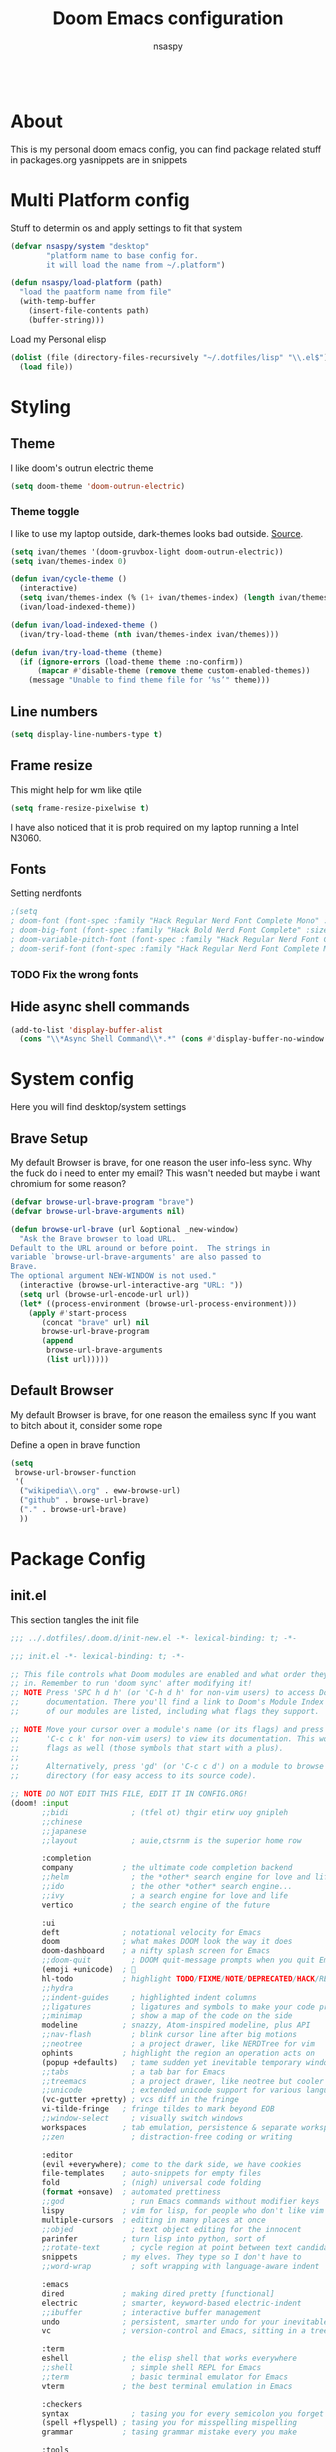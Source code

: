 #+title: Doom Emacs configuration
#+author: nsaspy

#+property: header-args :emacs-lisp tangle: ./config.el :tangle yes :results none
#+startup: org-startup-folded: showall
#+disable_spellchecker: t
#+begin_src emacs-lisp;; -*- lexical-binding: t -*-
#+end_src

* About
This is my personal doom emacs config, you can find package related stuff in packages.org
yasnippets are in snippets





* Multi Platform config
Stuff to determin os and apply settings to fit that system


#+begin_src emacs-lisp
(defvar nsaspy/system "desktop"
        "platform name to base config for.
        it will load the name from ~/.platform")

(defun nsaspy/load-platform (path)
  "load the paatform name from file"
  (with-temp-buffer
    (insert-file-contents path)
    (buffer-string)))
#+end_src


Load my Personal elisp
#+begin_src emacs-lisp
(dolist (file (directory-files-recursively "~/.dotfiles/lisp" "\\.el$"))
  (load file))
#+end_src
* Styling
** Theme
I like doom's outrun electric theme
#+begin_src emacs-lisp
(setq doom-theme 'doom-outrun-electric)
#+end_src
*** Theme toggle
I like to use my laptop outside, dark-themes looks bad outside.
[[https://emacs.stackexchange.com/a/26981][Source]].
#+begin_src emacs-lisp :tangle yes
(setq ivan/themes '(doom-gruvbox-light doom-outrun-electric))
(setq ivan/themes-index 0)

(defun ivan/cycle-theme ()
  (interactive)
  (setq ivan/themes-index (% (1+ ivan/themes-index) (length ivan/themes)))
  (ivan/load-indexed-theme))

(defun ivan/load-indexed-theme ()
  (ivan/try-load-theme (nth ivan/themes-index ivan/themes)))

(defun ivan/try-load-theme (theme)
  (if (ignore-errors (load-theme theme :no-confirm))
      (mapcar #'disable-theme (remove theme custom-enabled-themes))
    (message "Unable to find theme file for ‘%s’" theme)))

#+end_src
** Line numbers
#+begin_src emacs-lisp
(setq display-line-numbers-type t)
#+end_src
** Frame resize
This might help for wm like qtile
#+begin_src emacs-lisp
(setq frame-resize-pixelwise t)
#+end_src
I have also noticed that it is prob required on my laptop running a Intel N3060.
** Fonts
Setting nerdfonts
#+begin_src emacs-lisp
;(setq
; doom-font (font-spec :family "Hack Regular Nerd Font Complete Mono" :size 12)
; doom-big-font (font-spec :family "Hack Bold Nerd Font Complete" :size 18)
; doom-variable-pitch-font (font-spec :family "Hack Regular Nerd Font Complete Mono" :size 12)
; doom-serif-font (font-spec :family "Hack Regular Nerd Font Complete Mono" :size 12))
#+end_src
*** TODO Fix the wrong fonts
** Hide async shell commands
#+begin_src emacs-lisp
(add-to-list 'display-buffer-alist
  (cons "\\*Async Shell Command\\*.*" (cons #'display-buffer-no-window nil)))
#+end_src
* System config
Here you will find desktop/system settings
** Brave Setup
My default Browser is brave, for one reason the user info-less sync.
Why the fuck do i need to enter my email?
This wasn't needed but maybe i want chromium for some reason?
#+begin_src emacs-lisp
(defvar browse-url-brave-program "brave")
(defvar browse-url-brave-arguments nil)

(defun browse-url-brave (url &optional _new-window)
  "Ask the Brave browser to load URL.
Default to the URL around or before point.  The strings in
variable `browse-url-brave-arguments' are also passed to
Brave.
The optional argument NEW-WINDOW is not used."
  (interactive (browse-url-interactive-arg "URL: "))
  (setq url (browse-url-encode-url url))
  (let* ((process-environment (browse-url-process-environment)))
    (apply #'start-process
	   (concat "brave" url) nil
	   browse-url-brave-program
	   (append
	    browse-url-brave-arguments
	    (list url)))))

#+end_src


** Default Browser
My default Browser is brave, for one reason the emailess sync
If you want to bitch about it, consider some rope

Define a open in brave function

#+begin_src emacs-lisp
(setq
 browse-url-browser-function
 '(
  ("wikipedia\\.org" . eww-browse-url)
  ("github" . browse-url-brave)
  ("." . browse-url-brave)
  ))
#+end_src
* Package Config
** init.el
This section tangles the init file
#+begin_src emacs-lisp :tangle ./init.el
;;; ../.dotfiles/.doom.d/init-new.el -*- lexical-binding: t; -*-

;;; init.el -*- lexical-binding: t; -*-

;; This file controls what Doom modules are enabled and what order they load
;; in. Remember to run 'doom sync' after modifying it!
;; NOTE Press 'SPC h d h' (or 'C-h d h' for non-vim users) to access Doom's
;;      documentation. There you'll find a link to Doom's Module Index where all
;;      of our modules are listed, including what flags they support.

;; NOTE Move your cursor over a module's name (or its flags) and press 'K' (or
;;      'C-c c k' for non-vim users) to view its documentation. This works on
;;      flags as well (those symbols that start with a plus).
;;
;;      Alternatively, press 'gd' (or 'C-c c d') on a module to browse its
;;      directory (for easy access to its source code).

;; NOTE DO NOT EDIT THIS FILE, EDIT IT IN CONFIG.ORG!
(doom! :input
       ;;bidi              ; (tfel ot) thgir etirw uoy gnipleh
       ;;chinese
       ;;japanese
       ;;layout            ; auie,ctsrnm is the superior home row

       :completion
       company           ; the ultimate code completion backend
       ;;helm              ; the *other* search engine for love and life
       ;;ido               ; the other *other* search engine...
       ;;ivy               ; a search engine for love and life
       vertico           ; the search engine of the future

       :ui
       deft              ; notational velocity for Emacs
       doom              ; what makes DOOM look the way it does
       doom-dashboard    ; a nifty splash screen for Emacs
       ;;doom-quit         ; DOOM quit-message prompts when you quit Emacs
       (emoji +unicode)  ; 🙂
       hl-todo           ; highlight TODO/FIXME/NOTE/DEPRECATED/HACK/REVIEW
       ;;hydra
       ;;indent-guides     ; highlighted indent columns
       ;;ligatures         ; ligatures and symbols to make your code pretty again
       ;;minimap           ; show a map of the code on the side
       modeline          ; snazzy, Atom-inspired modeline, plus API
       ;;nav-flash         ; blink cursor line after big motions
       ;;neotree           ; a project drawer, like NERDTree for vim
       ophints           ; highlight the region an operation acts on
       (popup +defaults)   ; tame sudden yet inevitable temporary windows
       ;;tabs              ; a tab bar for Emacs
       ;;treemacs          ; a project drawer, like neotree but cooler
       ;;unicode           ; extended unicode support for various languages
       (vc-gutter +pretty) ; vcs diff in the fringe
       vi-tilde-fringe   ; fringe tildes to mark beyond EOB
       ;;window-select     ; visually switch windows
       workspaces        ; tab emulation, persistence & separate workspaces
       ;;zen               ; distraction-free coding or writing

       :editor
       (evil +everywhere); come to the dark side, we have cookies
       file-templates    ; auto-snippets for empty files
       fold              ; (nigh) universal code folding
       (format +onsave)  ; automated prettiness
       ;;god               ; run Emacs commands without modifier keys
       lispy             ; vim for lisp, for people who don't like vim
       multiple-cursors  ; editing in many places at once
       ;;objed             ; text object editing for the innocent
       parinfer          ; turn lisp into python, sort of
       ;;rotate-text       ; cycle region at point between text candidates
       snippets          ; my elves. They type so I don't have to
       ;;word-wrap         ; soft wrapping with language-aware indent

       :emacs
       dired             ; making dired pretty [functional]
       electric          ; smarter, keyword-based electric-indent
       ;;ibuffer         ; interactive buffer management
       undo              ; persistent, smarter undo for your inevitable mistakes
       vc                ; version-control and Emacs, sitting in a tree

       :term
       eshell            ; the elisp shell that works everywhere
       ;;shell             ; simple shell REPL for Emacs
       ;;term              ; basic terminal emulator for Emacs
       vterm             ; the best terminal emulation in Emacs

       :checkers
       syntax              ; tasing you for every semicolon you forget
       (spell +flyspell) ; tasing you for misspelling mispelling
       grammar           ; tasing grammar mistake every you make

       :tools
       ansible
       ;;biblio            ; Writes a PhD for you (citation needed)
       ;;debugger          ; FIXME stepping through code, to help you add bugs
       direnv
       ;;docker
       ;;editorconfig      ; let someone else argue about tabs vs spaces
       ;;ein               ; tame Jupyter notebooks with emacs
       (eval +overlay)     ; run code, run (also, repls)
       ;;gist              ; interacting with github gists
       lookup              ; navigate your code and its documentation
       ;;lsp               ; M-x vscode
       magit             ; a git porcelain for Emacs
       make              ; run make tasks from Emacs
       ;;pass              ; password manager for nerds
       ;;pdf               ; pdf enhancements
       ;;prodigy           ; FIXME managing external services & code builders
       rgb               ; creating color strings
       taskrunner        ; taskrunner for all your projects
       terraform         ; infrastructure as code
       ;;tmux              ; an API for interacting with tmux
       tree-sitter       ; syntax and parsing, sitting in a tree...
       upload            ; map local to remote projects via ssh/ftp

       :os
       (:if IS-MAC macos)  ; improve compatibility with macOS
       tty               ; improve the terminal Emacs experience

       :lang
       ;;agda              ; types of types of types of types...
       ;;beancount         ; mind the GAAP
       (cc +lsp)         ; C > C++ == 1
       ;;clojure           ; java with a lisp
       common-lisp       ; if you've seen one lisp, you've seen them all
       ;;coq               ; proofs-as-programs
       ;;crystal           ; ruby at the speed of c
       ;;csharp            ; unity, .NET, and mono shenanigans
       data              ; config/data formats
       ;;(dart +flutter)   ; paint ui and not much else
       ;;dhall
       ;;elixir            ; erlang done right
       ;;elm               ; care for a cup of TEA?
       emacs-lisp        ; drown in parentheses
       ;;erlang            ; an elegant language for a more civilized age
       ;;ess               ; emacs speaks statistics
       ;;factor
       ;;faust             ; dsp, but you get to keep your soul
       ;;fortran           ; in FORTRAN, GOD is REAL (unless declared INTEGER)
       ;;fsharp            ; ML stands for Microsoft's Language
       ;;fstar             ; (dependent) types and (monadic) effects and Z3
       ;;gdscript          ; the language you waited for
       ;;(go +lsp)         ; the hipster dialect
       ;;(graphql +lsp)    ; Give queries a REST
       ;;(haskell +lsp)    ; a language that's lazier than I am
       ;;hy                ; readability of scheme w/ speed of python
       ;;idris             ; a language you can depend on
       json              ; At least it ain't XML
       ;;(java +lsp)       ; the poster child for carpal tunnel syndrome
       ;;javascript        ; all(hope(abandon(ye(who(enter(here))))))
       ;;julia             ; a better, faster MATLAB
       ;;kotlin            ; a better, slicker Java(Script)
       ;;latex             ; writing papers in Emacs has never been so fun
       ;;lean              ; for folks with too much to prove
       ;;ledger            ; be audit you can be
       ;;lua               ; one-based indices? one-based indices
       markdown          ; writing docs for people to ignore
       nim               ; python + lisp at the speed of c
       nix               ; I hereby declare "nix geht mehr!"
       ;;ocaml             ; an objective camel
       (org +roam2
            +pretty)               ; organize your plain life in plain text
       ;;php               ; perl's insecure younger brother
       ;;plantuml          ; diagrams for confusing people more
       ;;purescript        ; javascript, but functional
       python            ; beautiful is better than ugly
       ;;qt                ; the 'cutest' gui framework ever
       racket            ; a DSL for DSLs
       ;;raku              ; the artist formerly known as perl6
       ;;rest              ; Emacs as a REST client
       ;;rst               ; ReST in peace
       ;;(ruby +rails)     ; 1.step {|i| p "Ruby is #{i.even? ? 'love' : 'life'}"}
       ;;(rust +lsp)       ; Fe2O3.unwrap().unwrap().unwrap().unwrap()
       ;;scala             ; java, but good
       (scheme +guile)   ; a fully conniving family of lisps
       sh                ; she sells {ba,z,fi}sh shells on the C xor
       ;;sml
       ;;solidity          ; do you need a blockchain? No.
       ;;swift             ; who asked for emoji variables?
       ;;terra             ; Earth and Moon in alignment for performance.
       web               ; the tubes
       yaml              ; JSON, but readable
       ;;zig               ; C, but simpler

       :email
       ;;(mu4e +org +gmail)
       ;;notmuch
       ;;(wanderlust +gmail)

       :app
       ;;calendar
       ;;emms
       everywhere        ; *leave* Emacs!? You must be joking
       ;;irc               ; how neckbeards socialize
       (rss +org)        ; emacs as an RSS reader
       ;;twitter           ; twitter client https://twitter.com/vnought

       :config
       ;;literate
       (default +bindings +smartparens))

#+end_src
** Magit
Set keybinds for pushing to remote
Pushes the current branch to the remote
(eg: local master > remote master)
#+begin_src emacs-lisp
(map! :leader
      :desc "Push Current branch to remote branch"
      "g p P" #'magit-push-current-to-pushremote)
#+end_src

Same as above but for pulling from remote
#+begin_src emacs-lisp
(map! :leader
      :desc "Pull current branch from remote"
      "g p p" #'magit-pull-from-pushremote)
#+end_src

Create a new tag
#+begin_src emacs-lisp
(map! :leader
      :map 'magit-mode-map
      (:prefix-map ("g" . "git")
       (:prefix ("c" . "create")
      :desc "Create new git tag" "t" #'magit-tag-create)))

#+end_src
*** Magit Todos
Show todos!
#+begin_src emacs-lisp
(require 'magit-todos)
#+end_src
** Projectile
Setting the path to find projects
I store my stuff in ~/Documents/Projects
#+begin_src emacs-lisp
(setq projectile-project-search-path
      '(("~/Documents/Projects" . 1)))
#+end_src

** Org Mode
Setting org dir
#+begin_src emacs-lisp
(setq org-directory "~/Documents/Notes/org")
#+end_src

Source: https://org-roam.discourse.group/t/update-a-field-last-modified-at-save/321
i needed this to keep track of when i modify an org roam file so when i export it the times are correct.

#+begin_src emacs-lisp
(setq time-stamp-active t
      time-stamp-start "#\\+LAST_MODIFIED:[ \t]*"
      time-stamp-end "$"
      time-stamp-format "\[%Y-%02m-%02d %3a %02H:%02M\]")
(add-hook 'before-save-hook 'time-stamp nil)
#+end_src
*** org capture
Ask me where to place a capture at [[https://stackoverflow.com/a/24787118][source.]]
#+begin_src emacs-lisp
(defun org-ask-location ()
  (let* ((org-refile-targets '((nil :maxlevel . 9)))
         (hd (condition-case nil
                 (car (org-refile-get-location nil nil t t))
               (error (car org-refile-history)))))
    (goto-char (point-min))
    (outline-next-heading)
    (if (re-search-forward
         (format org-complex-heading-regexp-format (regexp-quote hd))
         nil t)
        (goto-char (point-at-bol))
      (goto-char (point-max))
      (or (bolp) (insert "\n"))
      (insert "* " hd "\n")))
    (end-of-line))
#+end_src
**** Org Capture Templates
Here i override the capture templates, some intergrating into org roam
#+begin_src emacs-lisp

(setq  org-capture-templates '(("m" "Personal Meditations")
                                     ("mm" "Meditations Moon" entry
                                      (file+olp+datetree "~/Documents/Notes/org/moon.org")
                                      "** Relections\n\n*** Acomplished\n\n*** Thoughts\n\n*** Happenings\n\n** Plans for next moon\n" :tree-type month)
                                     ("t" "Personal todo" entry
                                      (file+headline +org-capture-todo-file "Inbox")
                                      "* [ ] %?\n%i\n%a" :prepend t)
                                     ("n" "Personal notes" entry
                                      (file+headline +org-capture-notes-file "Inbox")
                                      "* %u %?\n%i\n%a" :prepend t)
                                     ("j" "Journal" entry
                                      (file+olp+datetree +org-capture-journal-file)
                                      "* %U %?\n%i\n%a" :prepend t)
                                     ("p" "Templates for projects")
                                     ("pt" "Project-local todo" entry
                                      (file+headline +org-capture-project-todo-file "Inbox")
                                      "* TODO %?\n%i\n%a" :prepend t)
                                     ("pn" "Project-local notes" entry
                                      (file+headline +org-capture-project-notes-file "Inbox")
                                      "* %U %?\n%i\n%a" :prepend t)
                                     ("pc" "Project-local changelog" entry
                                      (file+headline +org-capture-project-changelog-file "Changelog")
                                      "* %U %?\n%i\n%a" :prepend t)
                                     ("o" "Centralized templates for projects")
                                     ("ot" "Project todo" entry #'+org-capture-central-project-todo-file "* TODO %?\n %i\n %a" :heading "Tasks" :prepend nil)
                                     ("on" "Project notes" entry #'+org-capture-central-project-notes-file "* %U %?\n %i\n %a" :heading "Notes" :prepend t)
                                     ("oc" "Project changelog" entry #'+org-capture-central-project-changelog-file "* %U %?\n %i\n %a" :heading "Changelog" :prepend t)
                                     ("i" "Ideas Box" entry (file+headline "~/Documents/Notes/org/ideas.org" "Ideas")
                                      "* IDEA %? %^g")
                                     ("a" "Templates for AI")
                                     ("ap" "Save a AI prompt for later" entry
                                      (file+headline "~/Documents/Notes/org/ai-prompts.org" "Prompts")
                                      "* %U %?\n%i\n%a" :prepend t)
                                      ("ai" "LLM/AI Injection (Bypasses)" entry
                                      (file+headline "~/Documents/Notes/org/ai-prompts.org" "Injections")
                                      "* %U %?\n%i\n%a" :prepend t)
                ))

#+end_src
*** Org Agenda
Find all TODOS recursively [[https://stackoverflow.com/a/41969519][source]].
#+begin_src emacs-lisp
(setq org-agenda-files (directory-files-recursively "~/Documents/Notes/org/agenda/" "\\.org$"))
;(dolist (file (directory-files-recursively "~/Documents/Notes/org/roam/" "\\.org$"))
;  (add-to-list org-agenda-files file))
#+end_src

#+begin_src emacs-lisp
(defun org-agenda-update-files ()
  "Update the org-agenda-files"
  (interactive)
  (setq org-agenda-files (directory-files-recursively "~/Documents/Notes/org/agenda" "\\.org$")))
(map! :leader
      :desc "update agenda"
      "o a u" #'org-agenda-update-files)
#+end_src

Track a org file by adding it to the agenda folder
#+begin_src emacs-lisp
(defun track-org-file ()
  "Create a symbolic link to the current file in the 'agenda' directory."
  (interactive)
  (let ((current-file (buffer-file-name)))
    (when current-file
      (make-symbolic-link current-file "~/Documents/Notes/org/agenda/")
      (setq org-agenda-files (directory-files-recursively "~/Documents/Notes/org/agenda/" "\\.org$")))))

(map! :after org
      :localleader
      :map org-mode-map
      :desc "Add file to Org agenda" "w" #'track-org-file)
#+end_src

I prefer being able to have different views within org agenda, so i can see whats coming up ahead of time.
#+begin_src emacs-lisp
(map! :leader
      :desc "Switch to week view"
      "o a w" #'org-agenda-week-view)

(map! :leader
      :desc "switch to month view"
      "o a m" #'org-agenda-month-view)

(map! :leader
      :desc "switch to month view"
      "o a y" #'org-agenda-year-view)
#+end_src



**** Org super agenda
#+begin_src emacs-lisp
(setq org-super-agenda-groups
      '(
        (:and (:todo "IDEA" :name "Starintel Idea" :tag ("starintel" "sit")) :name "Starintel ideas")
        (:and (:todo "TODO" :name "Starintel Bugs" :tag ("starintel-bug" "sib")) :name "Star intel Bugs")
        (:and (:todo "TODO" :name "Starintel" :tag ("starintel")) :name "Star Intel")
        (:and (:todo "TODO" :name "Personal" :tag ("personal")) :name "Personal")
        (:and (:todo "TODO" :name "Habits" :tag ("mow" "trash" "clean" "habit")) :name "Habits")
        (:and (:todo "TODO" :name "Emacs" :tag ("emacs")) :name "Emacs")
        (:and (:todo "TODO" :name "Read inbox" :tag ("book" "artical" "books")) :name "Reading")))
#+end_src

*** Babel
Tangle a file
#+begin_src emacs-lisp
(map! :leader
      :desc "Tangle a file"
      "b t" #'org-babel-tangle)
#+end_src

Execute the selected source block (used for literate programming)
#+begin_src emacs-lisp
(map! :leader
      :desc "Babel execute selected source block"
      "c b" #'org-babel-execute-src-block)
#+end_src

Execute all src blocks in buffer
#+begin_src emacs-lisp
(map! :leader
      :desc "Babel execute buffer"
      "c B" #'org-babel-execute-buffer)
#+end_src

Add languages to org babel

#+begin_src emacs-lisp
(org-babel-do-load-languages
 'org-babel-load-languages
 '((emacs-lisp . t) (org . t) (nim . t) (python . t) (erlang . t) (ein . t) (lisp . t)))
#+end_src

**** Better Formating in org-babel
Adapted from [[https://www.reddit.com/r/emacs/comments/9tp79o/comment/e90g7km/?utm_source=share&utm_medium=web2x&context=3][here]].
#+begin_src emacs-lisp
(defun edit-src-block (src fn language)
  "Replace SRC org-element's value property with the result of FN.
FN is a function that operates on org-element's value and returns a string.
LANGUAGE is a string referring to one of orb-babel's supported languages.
(https://orgmode.org/manual/Languages.html#Languages)"
  (let ((src-language (org-element-property :language src))
        (value (org-element-property :value src)))
    (when (string= src-language language)
      (let ((copy (org-element-copy src)))
        (org-element-put-property copy :value
                                  (funcall fn value))
        (org-element-set-element src copy)))))

(defun format-elisp-string (string)
  "Indents elisp buffer string and reformats dangling parens."
  (with-temp-buffer
    (let ((inhibit-message t))
      (emacs-lisp-mode)
      (insert
       (replace-regexp-in-string "[[:space:]]*
[[:space:]]*)" ")" string))
      (indent-region (point-min) (point-max))
      (buffer-substring (point-min) (point-max)))))

(defun format-elisp-src-blocks ()
  "Format Elisp src blocks in the current org buffer"
  (interactive)
  (save-mark-and-excursion
    (let ((AST (org-element-parse-buffer)))
      (org-element-map AST 'src-block
        (lambda (element)
          (edit-src-block element #'format-elisp-string "emacs-lisp")))
      (delete-region (point-min) (point-max))
      (insert (org-element-interpret-data AST)))))

(map! :leader
      :after org
      :prefix ("b" . "org-babel-fomats")
      :desc "format src" "f" #'format-elisp-src-blocks)
#+end_src


**** LSP with org-babel
[[https://github.com/emacs-lsp/lsp-mode/issues/2842#issuecomment-870807018][Source]]
***** Python
#+begin_src emacs-lisp
(defun org-babel-edit-prep:python (babel-info)
  (setq-local buffer-file-name (->> babel-info caddr (alist-get :tangle)))
  (lsp))
#+end_src

***** Nim
#+begin_src emacs-lisp
(defun org-babel-edit-prep:nim (babel-info)
  "Setup for lsp-mode in Org Src buffer using BABEL-INFO."
  (setq-local default-directory (->> babel-info caddr (alist-get :dir)))
  (setq-local buffer-file-name (->> babel-info caddr (alist-get :tangle)))
  (lsp))
#+end_src

***** Bash
#+begin_src emacs-lisp
(defun org-babel-edit-prep:sh (babel-info)
  (setq-local buffer-file-name (->> babel-info caddr (alist-get :tangle)))
  (lsp))
#+end_src


*** Org Tempo templates
I experiment with different languages, org babel makes things easy.
#+begin_src emacs-lisp
(with-eval-after-load 'org
  ;; is needed as of Org 9.2
  (require 'org-tempo)
  (add-to-list 'org-structure-template-alist '("sh" . "src shell"))
  (add-to-list 'org-structure-template-alist '("py" . "src python"))
  (add-to-list 'org-structure-template-alist '("php" . "src php"))
  (add-to-list 'org-structure-template-alist '("jn" . "src json"))
  (add-to-list 'org-structure-template-alist '("xm" . "src xml"))
  (add-to-list 'org-structure-template-alist '("js" . "src js"))
  (add-to-list 'org-structure-template-alist '("el" . "src emacs-lisp"))
  (add-to-list 'org-structure-template-alist '("nim" . "src nim"))
  (add-to-list 'org-structure-template-alist '("erl" . "src erlang"))
  (add-to-list 'org-structure-template-alist '("ss" . "src scheme"))
  (add-to-list 'org-structure-template-alist '("cl" . "src lisp"))
  (add-to-list 'org-structure-template-alist '("nix" . "src nix")))
#+end_src

*** Org config sync
Create a function to tangle and sync doom at the same time
#+begin_src emacs-lisp
(defvar org-configs-list ()
  "A List of org documents that holds your configuration. Will be used to tangle to elisp")
(setq org-configs-list '("~/.doom.d/config.org" "~/.doom.d/packages.org"))
(defun tangle-orgs (config-list)
  "Tangle a list of org documents."
  (mapcar 'org-babel-tangle-file config-list))

(defun doom-config-sync ()
  "Tangle your dotfiles and run doom sync"
  (interactive)
  (tangle-orgs org-configs-list)
  (doom/reload))

#+end_src
*** org-download
This extension facilitates moving images from point A to point B.

#+begin_src emacs-lisp
(require 'org-download)

;; Drag-and-drop to `dired`
;;(add-hook 'dired-mode-hook 'org-download-enable)
#+end_src


Configure keybinds. this will be under `SPC m a `
#+begin_src emacs-lisp
(map! :localleader
      :after org
      :map org-mode-map
      :prefix ("a" . "attachments")
      :desc "paste image" "p" #'org-download-clipboard
      :desc "insert image from url" "i" #'org-download-yank)
#+end_src


*** Org Roam
A Personal wiki

Set roam directory
#+begin_src emacs-lisp
(setq org-roam-directory "~/Documents/Notes/org/roam")
#+end_src

#+begin_src emacs-lisp
;;  Tahnk you, this comment fixed my old config!
;;  https://www.reddit.com/r/DoomEmacs/comments/sk8558/comment/hxxp7l0/?utm_source=share&utm_medium=web2x&context=3

(after! org-roam
  :ensure t
  :init
  (setq org-roam-v2-ack t)
  (setq org-roam-directory "~/Documents/Notes/org/roam")
  (setq org-roam-complete-everywhere t)
  (setq org-roam-capture-templates
        '(
          ("d" "default" plain "%?"
           :target (file+head "%<%Y%m%d%H%M%S>-${slug}.org"
                              "#+TITLE: ${title}\n#+CREATED: %U\n#+LAST_MODIFIED: %U\n\n") :unnarrowed t)
          ("t" "tutorial" plain "*%?"
           :target (file+head "Tutorial/%<%Y%m%d%H%M%S>-${slug}.org"
                              "#+TITLE: ${title}\n#+CREATED: %U\n#+LAST_MODIFIED: %U\n\n"))
          ("h" "hacking" plain "%?"
           :target (file+head "hacking/%<%Y%m%d%H%M%S>-${slug}.org"
                              "#+TITLE: ${title}\n#+CREATED: %U\n#+LAST_MODIFIED: %U\n\n"))
          ("s" "star intel" plain "*%? %^g"
           :target (file+head "starintel/%<%Y%m%d%H%M%S>-${slug}.org"
                              "#+TITLE: ${title}\n#+CREATED: %U\n#+LAST_MODIFIED: %U\n\n"))
          ("d" "sunshine wiki dox" plain "* {slug}\n%?"
           :target (file+head "starintel/%<%Y%m%d%H%M%S>-${slug}.org"
                              "#+TITLE: ${title}\n#+CREATED: %U\n#+LAST_MODIFIED: %U\n\n"))
          ("r" "Reading notes" plain "%?"
           :target (file+head "reading-notes/%<%Y%m%d%H%M%S>-${slug}.org"
                              "#+TITLE: ${title}\n#+CREATED: %U\n#+LAST_MODIFIED: %U\n\n"))
          ("v" "Video notes" plain "%?"
           :target (file+head "reading-notes/%<%Y%m%d%H%M%S>-${slug}.org"
                              "#+TITLE: ${title}\n#+CREATED: %U\n#+LAST_MODIFIED: %U\n\n"))
          ("p" "Programming" plain "%?"
           :target (file+head "programming/%<%Y%m%d%H%M%S>-${slug}.org"
                              "#+TITLE: ${title}\n#+CREATED: %U\n#+LAST_MODIFIED: %U\n\n"))))
   (setq org-roam-dailies-capture-templates
   '(("d" "default" entry "* %<%I:%M %p>: %?"
      :target (file+head "%<%Y-%m-%d>.org" "#+title: %<%Y-%m-%d>\n"))
     ("n" "news" entry "* %? :news:"
         :target (file+head "%<%Y-%m-%d>.org" "#+title: %<%Y-%m-%d>\n"))
     ("j" "journal" entry "* %<%I:%M %p>%? :personal:"
        :target (file+head "%<%Y-%m-%d>.org" "#+title: %<%Y-%m-%d>\n")))))
#+end_src

*** Misc org roam
url2org function for importing info from the web

#+begin_src emacs-lisp
(defun url2org (begin end)
  "Download a webpage from selected url and convert to org."
  (interactive "r")
  (shell-command-on-region begin end
                           (concat "pandoc --from=html --to=org " (buffer-substring begin end))
                           nil t))
#+end_src


For some reason caching on write isnt working.
If my notes get slow i will disable it.
*** Org File Encryption

Eyes off my doccuments
#+begin_src emacs-lisp
(require 'epa-file)
(epa-file-enable)
#+end_src

#+begin_src emacs-lisp
(setq epa-file-encrypt-to '("nsaspy@airmail.cc"))
#+end_src

#+begin_src emacs-lisp
(setq epa-file-select-keys "235327FBDEFB3719")
#+end_src

*** Org Pomodoro
#+begin_src emacs-lisp
(map! :localleader
      :after org
      :map org-mode-map
      :prefix ("c" . "clock")
      :desc "Start Pomodoro" "T" #'org-pomodoro)
#+end_src

*** Org Present
Create presentations with org mode


Thanks to systems crafters for the prebaked config!
https://www.youtube.com/watch?v=SCPoF1PTZpI
Go sub to him if you havent hes worth your time.
#+begin_src emacs-lisp
;; Hide emphasis markers on formatted text
(setq org-hide-emphasis-markers t)
;;; Centering Org Documents --------------------------------
;; Configure fill width
(setq visual-fill-column-width 180
      visual-fill-column-center-text t)

;;; Org Present --------------------------------------------

;; Install org-present if needed

(defun my/org-present-prepare-slide (buffer-name heading)
  ;; Show only top-level headlines
  (org-overview)

  ;; Unfold the current entry
  (org-show-entry)

  ;; Show only direct subheadings of the slide but don't expand them
  (org-show-children))

(defun my/org-present-start ()
  ;; Tweak font sizes
  (doom-big-font-mode)
  (org-present-read-only)
  (org-present-hide-cursor)
  ;; Set a blank header line string to create blank space at the top
  (setq header-line-format " ")
  ;; Hide line numbers
  (setq-local display-line-numbers nil)
  ;; Display inline images automatically
  (org-display-inline-images)

  ;; Center the presentation and wrap lines
  (visual-fill-column-mode 1)
  (visual-line-mode 1))

(defun my/org-present-end ()
  ;; Reset font customizations
  (doom-big-font-mode)
  ;; Clear the header line string so that it isn't displayed
  (setq header-line-format nil)
  ;; Shone line numbers
  (setq-local display-line-numbers t)
  ;; Stop displaying inline images
  (org-remove-inline-images)
  (org-present-read-write)
  (org-present-show-cursor))
  ;; Stop centering the document


;; Turn on variable pitch fonts in Org Mode buffers
;(add-hook! 'org-mode variable-pitch-mode)

;; Register hooks with org-present
(add-hook 'org-present-mode-hook 'my/org-present-start)
(add-hook 'org-present-mode-quit-hook 'my/org-present-end)
(add-hook 'org-present-after-navigate-functions 'my/org-present-prepare-slide)
#+end_src


*** Org Idea box
Keep my ideas seperated from my todos and give me a random idea from the file

*** Misc related functions for org mode
****  Time Stamp updater
#+begin_src emacs-lisp
(defun update-timestamps (directory)
  "Update timestamps in all org files in DIRECTORY."
  (interactive "DDirectory: ")
  (let ((files (directory-files-recursively directory "\\.org$")))
    (dolist (file files)
      (with-current-buffer (find-file-noselect file)
        (save-excursion
          (goto-char (point-min))
          (time-stamp))))))

(defun update-timestamps-in-directory (directory)
  "Update timestamps in all org files in DIRECTORY."
  (let ((files (directory-files-recursively directory "\\.org$")))
    (dolist (file files)
      (with-current-buffer (find-file-noselect file)
        (save-excursion
          (goto-char (point-min))
          (time-stamp))))))

#+end_src


** Deft
Deft is used for notes. here im setting the default directory
#+begin_src emacs-lisp
(setq deft-extenstions '("txt", "org", "md"))
(setq deft-directory "~/Documents/Notes")
#+end_src

Deft is not recursive by defualt (it will not go into sub directories)
#+begin_src emacs-lisp
(setq deft-recursive t)
#+end_src
Tell deft to use the filename as the Title of the note
#+begin_src emacs-lisp
(setq deft-use-filename-as-title t)
#+end_src

** Notifications
*** Emacs built in notifications
#+begin_src emacs-lisp
(require 'notifications)
#+end_src

** RSS (Elfeed)
#+begin_src emacs-lisp
(require 'elfeed-org)
#+end_src
Hook elfeed-org to elfeed
#+begin_src emacs-lisp
(elfeed-org)
#+end_src

Tell elfeed where to look for org mode files

#+begin_src emacs-lisp
(setq rmh-elfeed-org-files '("~/Documents/Notes/org/rss.org"))
#+end_src


** Web-paste
Web-paste allows you to paste text to pastebin like web services
#+begin_src emacs-lisp
(require 'webpaste)
#+end_src

Tell Web-paste to confirm before upload
#+begin_src emacs-lisp
(setq webpaste-paste-confirmation t)
#+end_src

Provider priority
#+begin_src emacs-lisp
(setq webpaste-provider-priority '("ix.io" "dpaste.org"
                                   "dpaste.com" "clbin.com"
                                   "0x0.st" "bpa.st"
                                   "paste.rs"))
#+end_src

Setting Key binds
#+begin_src emacs-lisp
(map! :leader
      (:prefix-map ("n" . "notes")
       (:prefix ("p" . "webpaste")
        :desc "paste region to a paste service" "r" #'webpaste-paste-region
        :desc "paste entire buffer to paste service" "b" #'webpaste-paste-buffer)))
#+end_src

** Pcap mode
You can view a pcap file with tshark

#+begin_src emacs-lisp
(require 'pcap-mode)
#+end_src

** inherit org
inherit-org: Inherit org faces to non-org buffers.
#+begin_src emacs-lisp

(with-eval-after-load 'org
  (require 'inherit-org)
; BUG something is wrong with spc h f on nixos, works on arch
  (with-eval-after-load 'info
    (add-hook 'Info-mode-hook 'inherit-org-mode))

  (with-eval-after-load 'helpful
    (add-hook 'helpful-mode-hook 'inherit-org-mode))

  (with-eval-after-load 'w3m
    (add-hook 'w3m-fontify-before-hook 'inherit-org-w3m-headline-fontify) ;only one level is supported
    (add-hook 'w3m-fontify-after-hook 'inherit-org-mode)))
#+end_src

** W3M

fix text area
#+begin_src emacs-lisp
(eval-after-load "w3m-form"
  '(progn
     (define-minor-mode dme:w3m-textarea-mode
       "Minor mode used when editing w3m textareas."
       nil " dme:w3m-textarea" w3m-form-input-textarea-keymap)
     (defun dme:w3m-textarea-hook ()
                                        ; protect the form local variables from being killed by `text-mode'
       (mapcar (lambda (v)
		 (if (string-match "^w3m-form-input-textarea.*"
				   (symbol-name (car v)))
		     (put (car v) 'permanent-local t)))
	       (buffer-local-variables))
       (text-mode)
       (dme:w3m-textarea-mode))
     (add-hook! 'w3m-form-input-textarea-mode-hook 'dme:w3m-textarea-hook)))
#+end_src

** Vterm
its a good term

set the window title
#+begin_src emacs-lisp
(defun vterm--rename-buffer-as-title (title)
  (let ((dir (string-trim-left (concat (nth 1 (split-string title ":")) "/"))))
    (cd-absolute dir)
    (rename-buffer (format "term %s" title))))
(add-hook 'vterm-set-title-functions 'vterm--rename-buffer-as-title)
#+end_src

** Dirvish
a better dired
#+begin_src emacs-lisp
(require 'dirvish)
(dirvish-override-dired-mode)
#+end_src

#+begin_src emacs-lisp
(use-package! dirvish
  :init
  (dirvish-override-dired-mode)
  :custom
  (dirvish-quick-access-entries ; It's a custom option, `setq' won't work
   '(("h" "~/"                          "Home")
     ("d" "~/Downloads/"                "Downloads")
     ("m" "/mnt/"                       "Drives")
     ("t" "~/.local/share/Trash/files/" "TrashCan")))
  :config
  ;; (dirvish-peek-mode) ; Preview files in minibuffer
  ;; (dirvish-side-follow-mode) ; similar to `treemacs-follow-mode'
  (setq dirvish-mode-line-format
        '(:left (sort symlink) :right (omit yank index)))
  (setq dirvish-attributes
        '(all-the-icons file-time file-size collapse subtree-state vc-state git-msg))
  (setq delete-by-moving-to-trash t)
  (setq dired-listing-switches
        "-l --almost-all --human-readable --group-directories-first --no-group")
  :bind ; Bind `dirvish|dirvish-side|dirvish-dwim' as you see fit
  (("C-c f" . dirvish-fd)
   :map dirvish-mode-map ; Dirvish inherits `dired-mode-map'
   ("a"   . dirvish-quick-access)
   ("f"   . dirvish-file-info-menu)
   ("y"   . dirvish-yank-menu)
   ("N"   . dirvish-narrow)
   ("^"   . dirvish-history-last)
   ("h"   . dirvish-history-jump) ; remapped `describe-mode'
   ("s"   . dirvish-quicksort)    ; remapped `dired-sort-toggle-or-edit'
   ("v"   . dirvish-vc-menu)      ; remapped `dired-view-file'
   ("TAB" . dirvish-subtree-toggle)
   ("M-f" . dirvish-history-go-forward)
   ("M-b" . dirvish-history-go-backward)
   ("M-l" . dirvish-ls-switches-menu)
   ("M-m" . dirvish-mark-menu)
   ("M-t" . dirvish-layout-toggle)
   ("M-s" . dirvish-setup-menu)
   ("M-e" . dirvish-emerge-menu)
   ("M-j" . dirvish-fd-jump)))
#+end_src


** Atomic Chrome/Firefox
Edit text areas in your web browser within emacs!

I want it to open a new frame
#+begin_src emacs-lisp
(setq atomic-chrome-buffer-open-style 'frame)
#+end_src

** Eshell
Eshell is a emacs lisp based shell, which is powerful. After vterm broke on my nixos dotfiles i have now fully commited to eshell.
If i cant run it in eshell i have a terminal dropdown for it.

Set the aliases file. Doom already sets this but i will do so again incase i want to change it.
#+begin_src emacs-lisp
(setq eshell-aliases-file "~/.doom.d/eshell/aliases")
#+end_src
** Libraries :lib::programming::lisp:
*** f.el :lisp:
Much inspired by @magnarss excellent s.el and dash.el, f.el is a modern API for working with files and directories in Emacs.
#+begin_src emacs-lisp
(require 'f)
#+end_src
*** dash.el :lisp:
A modern list API for Emacs. No 'cl required.

#+begin_src emacs-lisp
(require 'dash)
#+end_src
*** s.el :lisp:
The long lost Emacs string manipulation library.
#+begin_src emacs-lisp
(require 's)
#+end_src

*** alert
Send Alerts from emacs

You must set the command, it is nil be default
#+begin_src emacs-lisp
(require 'alert)
(setq alert-default-style 'libnotify)
(setq alert-libnotify-command "dunstify")
#+end_src

I use dunst as my notification system, here is a config to
#+begin_src emacs-lisp
(use-package! org-timed-alerts
  :after (org)
  :config
  (setq org-timed-alerts-alert-function #'alert-libnotify-notify)
  (setq org-timed-alerts-tag-exclusions nil)
  (setq org-timed-alerts-default-alert-props nil)
  (setq org-timed-alerts-warning-times '(-10 -5))
  (setq org-timed-alerts-agenda-hook-p t)
  (setq org-timed-alert-final-alert-string "IT IS %alert-time\n\n%todo %headline")
  (setq org-timed-alert-warning-string (concat "%todo %headline\n at %alert-time\n "
                                          "it is now %current-time\n "
                                          "*THIS IS YOUR %warning-time MINUTE WARNING*"))
  (add-hook! 'org-mode-hook #'org-timed-alerts-mode))
#+end_src


* Programming

This section would not fit well, therefor it is in its own.

** Python

Set the exec path for pyright
#+begin_src emacs-lisp
(setq lsp-package-path (executable-find "pyright"))
#+end_src
** Direnv
Make life easy!
#+begin_src emacs-lisp
(envrc-global-mode)
#+end_src

** Nix
Nix is a language that allows for reproducible declarative systems/packages.
Add nixos-options to company backend
#+begin_src emacs-lisp
(add-to-list 'company-backends 'company-nixos-options)
#+end_src

Update the rev and sha of a fetchgit package

#+begin_src emacs-lisp
(require 'nix-update)
(map! :localleader
      :after nix
      :map nix-mode-map
      :prefix ("u" . "update")
      :desc "Update fetchgit" "g" #'nix-update-fetch)

#+end_src
add nix-options to company backends
#+begin_src emacs-lisp
(add-to-list 'company-backends 'company-nixos-options)

#+end_src

#+begin_src emacs-lisp
(setq flycheck-command-wrapper-function
        (lambda (command) (apply 'nix-shell-command (nix-current-sandbox) command))
      flycheck-executable-find
        (lambda (cmd) (nix-executable-find (nix-current-sandbox) cmd)))
#+end_src
** Nim
FlyCheck nim
Does this even do anything?
#+begin_src emacs-lisp
(require 'flycheck-nim)
#+end_src

hook lsp to nim lsp
[[https://gist.github.com/cyraxjoe/9001fcc5d2de0669d7e0d27f7a49ee90][source]], [[https://www.reddit.com/r/nim/comments/dr0ph0/setting_up_nimlsp_in_emacs/][reddit comment]].
#+begin_src emacs-lisp
(require 'lsp-mode)
(add-to-list 'lsp-language-id-configuration '(nim-mode . "nim"))
(lsp-register-client
 (make-lsp-client :new-connection (lsp-stdio-connection "nimlsp")
                  :major-modes '(nim-mode)
                  :server-id 'nimlsp))
(add-hook 'nim-mode-hook #'lsp)
#+end_src


** Forth
Load forth mode
#+begin_src emacs-lisp
(add-to-list 'auto-mode-alist '("\\.fs" . 'forth-mode))
#+end_src
** Lisp
Setup roswell
#+begin_src emacs-lisp
(load (expand-file-name "~/.roswell/helper.el"))
(after! sly
  (add-hook! 'sly-mode-hook :depth -100
    (if (and (functionp #'projectile-project-type) (eq (projectile-project-type) 'qlot-common-lisp))
        (setq inferior-lisp-program (format "%s -Q run" (executable-find "ros")))))
)
#+end_src
** Flycheck
Check for errors!

#+begin_src emacs-lisp
(use-package! flycheck-package
  :after flycheck
  :config (flycheck-package-setup))
#+end_src

** Dumb Jump
When/If i leave doom ill need to configure it.
A Jump to definition package. [[https://github.com/jacktasia/dumb-jump][Github]].

Enable the xref back-end.
#+begin_src emacs-lisp
(add-hook 'xref-backend-functions #'dumb-jump-xref-activate)
#+end_src

* Misc
** Performance
Enable explain Pause mode

Alerts you when something takes some time (40ms)
disabled because I swear it causes me problems
#+begin_src emacs-lisp
(explain-pause-mode nil)
#+end_src

** Environment

Sets PATH
#+begin_src emacs-lisp
;;(when (memq window-system '(mac ns x))
;;  (exec-path-from-shell-initialize))
#+end_src
** Url proxy
I use i2p and having elfeed use a proxy would be nice
#+begin_src emacs-lisp
;(setq url-proxy-services
;   '(("no_proxy" . "^\\(localhost\\|10.*\\|\\.(?!i2p)[a-zA-Z0-9-]{1,255}$\\)")
;     ("http" . "127.0.0.1:4444")
;     ("https" . "127.0.0.1:4444")
;))
;(setq elfeed-use-curl nil)
#+end_src
** Cheat-sh
#+begin_src emacs-lisp
(defun open-popup-on-side-or-below (buffer &optional alist)
  (+popup-display-buffer-stacked-side-window-fn
   buffer (append `((side . ,(if (one-window-p)
                                 'right
                               'bottom)))
                  alist)))

(add-to-list 'display-buffer-alist
  (cons "*cheat.sh*" (cons #'open-popup-on-side-or-below nil)))
(map! :leader
      :prefix ("s" . "search")
      :desc "cheat sheat" "c" #'cheat-sh)
#+end_src


** Bookmarks
#+begin_src emacs-lisp
(setq bookmark-file "~/Documents/Emacs/bookmarks")
#+end_src

** Activity Watch
#+begin_src emacs-lisp
(global-activity-watch-mode)
#+end_src

** Games
Stuff that i use for games are here.

*** Kerbal Space Program
#+begin_src emacs-lisp
(require 'ks)
#+end_src
** Social Media
*** Mastodon.el
#+begin_src emacs-lisp
    (setq mastodon-instance-url "https://pleroma.nobodyhasthe.biz"
          mastodon-active-user "nott")

#+end_src
*** Discord rich presence
So i can brag about coding all the time lol
#+begin_src emacs-lisp
(require 'elcord)
(elcord-mode)
#+end_src
** Other
#+begin_src emacs-lisp
(use-package! org-pomodoro
  :init
  (setq org-pomodoro-audio-player "/usr/bin/mpv"))
#+end_src

** Spell check
Make sure its using aspell
#+begin_src emacs-lisp
(setq ispell-program-name "aspell")
#+end_src
Set dictionary
#+begin_src emacs-lisp
(setq ispell-dictionary "en")
#+end_src

Set personal dictionary
#+begin_src emacs-lisp
 (setq ispell-personal-dictionary "~/.aspell.en_us.pws")
#+end_src

Spell fu setup

#+begin_src emacs-lisp
(add-hook 'spell-fu-mode-hook
  (lambda ()
    (spell-fu-dictionary-add (spell-fu-get-ispell-dictionary "en"))
    (spell-fu-dictionary-add
      (spell-fu-get-personal-dictionary "en-personal" "~/.aspell.en_us.pws"))))
#+end_src
** Midnight mode
Clean up emacs overnight
require it
#+begin_src emacs-lisp
(require 'midnight)
#+end_src
Set the time to 7 am local
#+begin_src emacs-lisp
(midnight-delay-set 'midnight-delay "12:00am")
#+end_src

** Multi media
* Security
** Auth info source
Tell auth info to put authsource in my dotfiles
#+begin_src emacs-lisp
(setq auth-sources '("~/.authinfo.gpg")
      auth-source-cache-expiry nil)
#+end_src



* Personal Lisp packages
** Ppackage
Simple utility to create local lisp code
#+begin_src emacs-lisp
(setq ppackage-template "~/.dotfiles/lisp/template")
(setq ppackage-path "~/.dotfiles/lisp")
#+end_src
* Footnotes

[fn:1] https://www.reddit.com/r/emacs/comments/e7h3qw/comment/fa0k4c5
